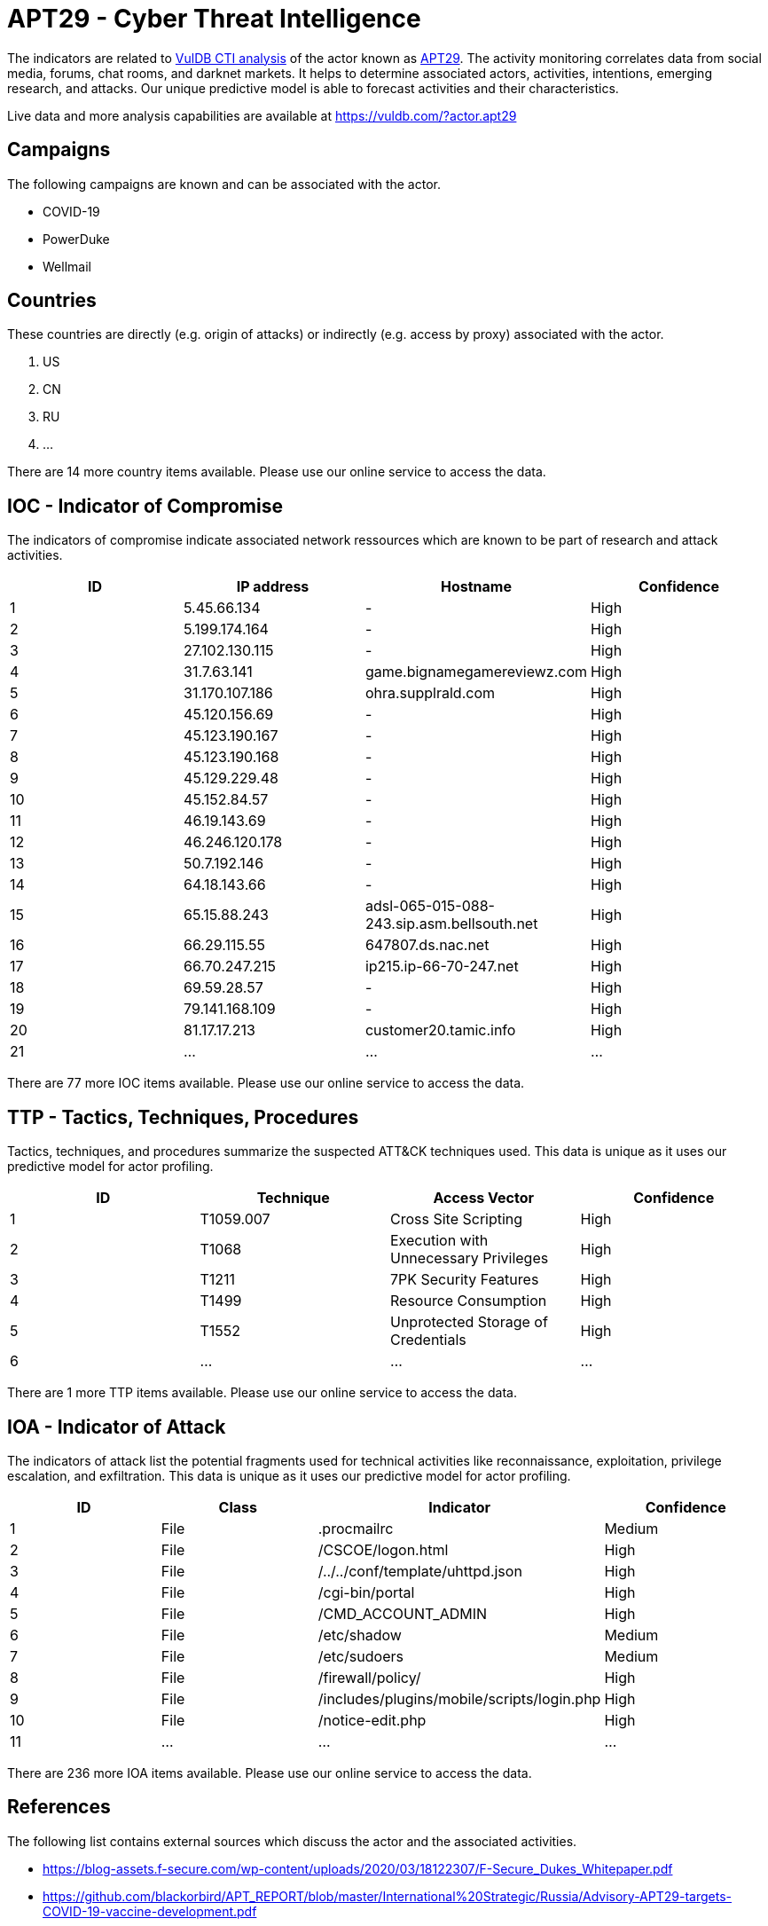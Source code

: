 = APT29 - Cyber Threat Intelligence

The indicators are related to https://vuldb.com/?doc.cti[VulDB CTI analysis] of the actor known as https://vuldb.com/?actor.apt29[APT29]. The activity monitoring correlates data from social media, forums, chat rooms, and darknet markets. It helps to determine associated actors, activities, intentions, emerging research, and attacks. Our unique predictive model is able to forecast activities and their characteristics.

Live data and more analysis capabilities are available at https://vuldb.com/?actor.apt29

== Campaigns

The following campaigns are known and can be associated with the actor.

- COVID-19
- PowerDuke
- Wellmail

== Countries

These countries are directly (e.g. origin of attacks) or indirectly (e.g. access by proxy) associated with the actor.

. US
. CN
. RU
. ...

There are 14 more country items available. Please use our online service to access the data.

== IOC - Indicator of Compromise

The indicators of compromise indicate associated network ressources which are known to be part of research and attack activities.

[options="header"]
|========================================
|ID|IP address|Hostname|Confidence
|1|5.45.66.134|-|High
|2|5.199.174.164|-|High
|3|27.102.130.115|-|High
|4|31.7.63.141|game.bignamegamereviewz.com|High
|5|31.170.107.186|ohra.supplrald.com|High
|6|45.120.156.69|-|High
|7|45.123.190.167|-|High
|8|45.123.190.168|-|High
|9|45.129.229.48|-|High
|10|45.152.84.57|-|High
|11|46.19.143.69|-|High
|12|46.246.120.178|-|High
|13|50.7.192.146|-|High
|14|64.18.143.66|-|High
|15|65.15.88.243|adsl-065-015-088-243.sip.asm.bellsouth.net|High
|16|66.29.115.55|647807.ds.nac.net|High
|17|66.70.247.215|ip215.ip-66-70-247.net|High
|18|69.59.28.57|-|High
|19|79.141.168.109|-|High
|20|81.17.17.213|customer20.tamic.info|High
|21|...|...|...
|========================================

There are 77 more IOC items available. Please use our online service to access the data.

== TTP - Tactics, Techniques, Procedures

Tactics, techniques, and procedures summarize the suspected ATT&CK techniques used. This data is unique as it uses our predictive model for actor profiling.

[options="header"]
|========================================
|ID|Technique|Access Vector|Confidence
|1|T1059.007|Cross Site Scripting|High
|2|T1068|Execution with Unnecessary Privileges|High
|3|T1211|7PK Security Features|High
|4|T1499|Resource Consumption|High
|5|T1552|Unprotected Storage of Credentials|High
|6|...|...|...
|========================================

There are 1 more TTP items available. Please use our online service to access the data.

== IOA - Indicator of Attack

The indicators of attack list the potential fragments used for technical activities like reconnaissance, exploitation, privilege escalation, and exfiltration. This data is unique as it uses our predictive model for actor profiling.

[options="header"]
|========================================
|ID|Class|Indicator|Confidence
|1|File|.procmailrc|Medium
|2|File|/+CSCOE+/logon.html|High
|3|File|/../../conf/template/uhttpd.json|High
|4|File|/cgi-bin/portal|High
|5|File|/CMD_ACCOUNT_ADMIN|High
|6|File|/etc/shadow|Medium
|7|File|/etc/sudoers|Medium
|8|File|/firewall/policy/|High
|9|File|/includes/plugins/mobile/scripts/login.php|High
|10|File|/notice-edit.php|High
|11|...|...|...
|========================================

There are 236 more IOA items available. Please use our online service to access the data.

== References

The following list contains external sources which discuss the actor and the associated activities.

* https://blog-assets.f-secure.com/wp-content/uploads/2020/03/18122307/F-Secure_Dukes_Whitepaper.pdf
* https://github.com/blackorbird/APT_REPORT/blob/master/International%20Strategic/Russia/Advisory-APT29-targets-COVID-19-vaccine-development.pdf
* https://us-cert.cisa.gov/ncas/alerts/aa21-148a
* https://us-cert.cisa.gov/ncas/analysis-reports/ar20-198c
* https://www.microsoft.com/security/blog/2018/12/03/analysis-of-cyberattack-on-u-s-think-tanks-non-profits-public-sector-by-unidentified-attackers/
* https://www.ncsc.gov.uk/files/Advisory-APT29-targets-COVID-19-vaccine-development-V1-1.pdf
* https://www.volexity.com/blog/2016/11/09/powerduke-post-election-spear-phishing-campaigns-targeting-think-tanks-and-ngos/

== License

(c) https://vuldb.com/?doc.changelog[1997-2021] by https://vuldb.com/?doc.about[vuldb.com]. All data on this page is shared under the license https://creativecommons.org/licenses/by-nc-sa/4.0/[CC BY-NC-SA 4.0]. Questions? Check the https://vuldb.com/?doc.faq[FAQ], read the https://vuldb.com/?doc[documentation] or https://vuldb.com/?contact[contact us]!

